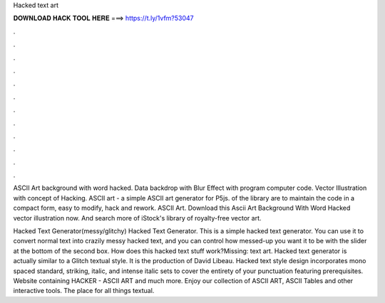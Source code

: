 Hacked text art



𝐃𝐎𝐖𝐍𝐋𝐎𝐀𝐃 𝐇𝐀𝐂𝐊 𝐓𝐎𝐎𝐋 𝐇𝐄𝐑𝐄 ===> https://t.ly/1vfm?53047



.



.



.



.



.



.



.



.



.



.



.



.

ASCII Art background with word hacked. Data backdrop with Blur Effect with program computer code. Vector Illustration with concept of Hacking. ASCII art - a simple ASCII art generator for P5js. of the library are to maintain the code in a compact form, easy to modify, hack and rework. ASCII Art. Download this Ascii Art Background With Word Hacked vector illustration now. And search more of iStock's library of royalty-free vector art.

Hacked Text Generator(messy/glitchy) Hacked Text Generator. This is a simple hacked text generator. You can use it to convert normal text into crazily messy hacked text, and you can control how messed-up you want it to be with the slider at the bottom of the second box. How does this hacked text stuff work?Missing: text art. Hacked text generator is actually similar to a Glitch textual style. It is the production of David Libeau. Hacked text style design incorporates mono spaced standard, striking, italic, and intense italic sets to cover the entirety of your punctuation featuring prerequisites. Website containing HACKER - ASCII ART and much more. Enjoy our collection of ASCII ART, ASCII Tables and other interactive tools. The place for all things textual.
